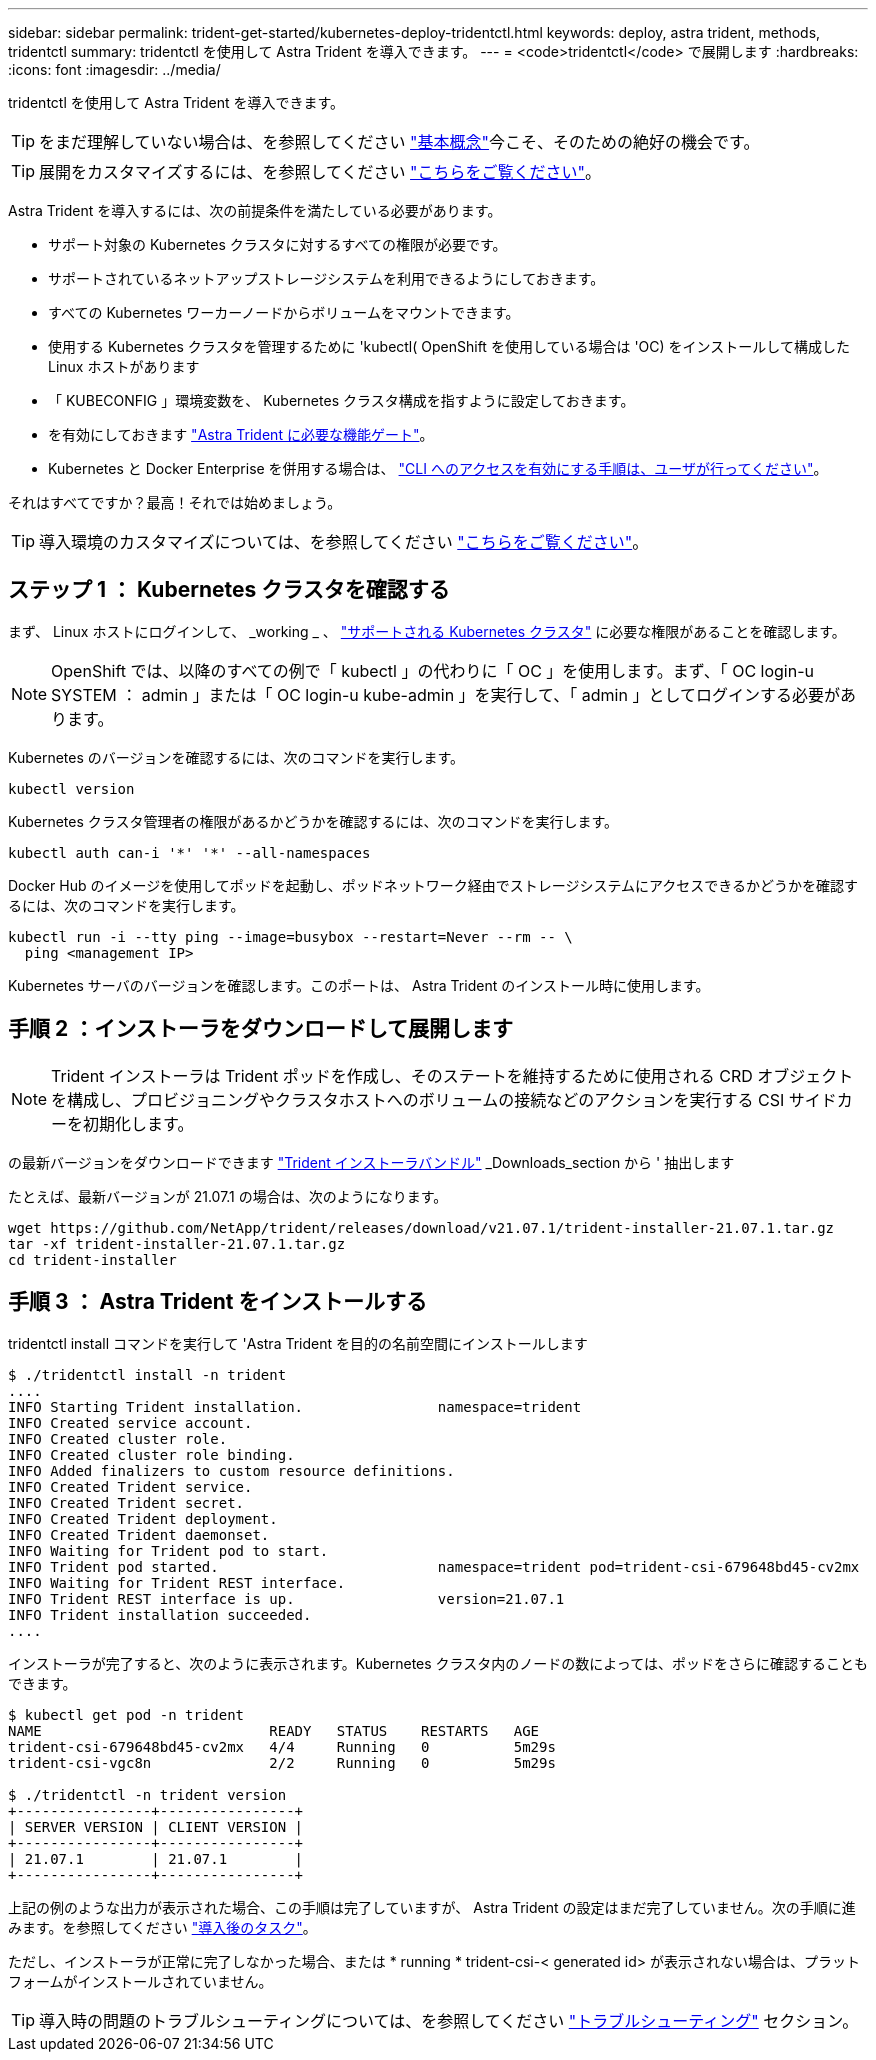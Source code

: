 ---
sidebar: sidebar 
permalink: trident-get-started/kubernetes-deploy-tridentctl.html 
keywords: deploy, astra trident, methods, tridentctl 
summary: tridentctl を使用して Astra Trident を導入できます。 
---
= <code>tridentctl</code> で展開します
:hardbreaks:
:icons: font
:imagesdir: ../media/


tridentctl を使用して Astra Trident を導入できます。


TIP: をまだ理解していない場合は、を参照してください link:../trident-concepts/intro.html["基本概念"^]今こそ、そのための絶好の機会です。


TIP: 展開をカスタマイズするには、を参照してください link:kubernetes-customize-deploy-tridentctl.html["こちらをご覧ください"^]。

Astra Trident を導入するには、次の前提条件を満たしている必要があります。

* サポート対象の Kubernetes クラスタに対するすべての権限が必要です。
* サポートされているネットアップストレージシステムを利用できるようにしておきます。
* すべての Kubernetes ワーカーノードからボリュームをマウントできます。
* 使用する Kubernetes クラスタを管理するために 'kubectl( OpenShift を使用している場合は 'OC) をインストールして構成した Linux ホストがあります
* 「 KUBECONFIG 」環境変数を、 Kubernetes クラスタ構成を指すように設定しておきます。
* を有効にしておきます link:requirements.html["Astra Trident に必要な機能ゲート"^]。
* Kubernetes と Docker Enterprise を併用する場合は、 https://docs.docker.com/ee/ucp/user-access/cli/["CLI へのアクセスを有効にする手順は、ユーザが行ってください"^]。


それはすべてですか？最高！それでは始めましょう。


TIP: 導入環境のカスタマイズについては、を参照してください link:kubernetes-customize-deploy-tridentctl.html["こちらをご覧ください"^]。



== ステップ 1 ： Kubernetes クラスタを確認する

まず、 Linux ホストにログインして、 _working _ 、 link:requirements.html["サポートされる Kubernetes クラスタ"^] に必要な権限があることを確認します。


NOTE: OpenShift では、以降のすべての例で「 kubectl 」の代わりに「 OC 」を使用します。まず、「 OC login-u SYSTEM ： admin 」または「 OC login-u kube-admin 」を実行して、「 admin 」としてログインする必要があります。

Kubernetes のバージョンを確認するには、次のコマンドを実行します。

[listing]
----
kubectl version
----
Kubernetes クラスタ管理者の権限があるかどうかを確認するには、次のコマンドを実行します。

[listing]
----
kubectl auth can-i '*' '*' --all-namespaces
----
Docker Hub のイメージを使用してポッドを起動し、ポッドネットワーク経由でストレージシステムにアクセスできるかどうかを確認するには、次のコマンドを実行します。

[listing]
----
kubectl run -i --tty ping --image=busybox --restart=Never --rm -- \
  ping <management IP>
----
Kubernetes サーバのバージョンを確認します。このポートは、 Astra Trident のインストール時に使用します。



== 手順 2 ：インストーラをダウンロードして展開します


NOTE: Trident インストーラは Trident ポッドを作成し、そのステートを維持するために使用される CRD オブジェクトを構成し、プロビジョニングやクラスタホストへのボリュームの接続などのアクションを実行する CSI サイドカーを初期化します。

の最新バージョンをダウンロードできます https://github.com/NetApp/trident/releases/latest["Trident インストーラバンドル"^] _Downloads_section から ' 抽出します

たとえば、最新バージョンが 21.07.1 の場合は、次のようになります。

[listing]
----
wget https://github.com/NetApp/trident/releases/download/v21.07.1/trident-installer-21.07.1.tar.gz
tar -xf trident-installer-21.07.1.tar.gz
cd trident-installer
----


== 手順 3 ： Astra Trident をインストールする

tridentctl install コマンドを実行して 'Astra Trident を目的の名前空間にインストールします

[listing]
----
$ ./tridentctl install -n trident
....
INFO Starting Trident installation.                namespace=trident
INFO Created service account.
INFO Created cluster role.
INFO Created cluster role binding.
INFO Added finalizers to custom resource definitions.
INFO Created Trident service.
INFO Created Trident secret.
INFO Created Trident deployment.
INFO Created Trident daemonset.
INFO Waiting for Trident pod to start.
INFO Trident pod started.                          namespace=trident pod=trident-csi-679648bd45-cv2mx
INFO Waiting for Trident REST interface.
INFO Trident REST interface is up.                 version=21.07.1
INFO Trident installation succeeded.
....
----
インストーラが完了すると、次のように表示されます。Kubernetes クラスタ内のノードの数によっては、ポッドをさらに確認することもできます。

[listing]
----
$ kubectl get pod -n trident
NAME                           READY   STATUS    RESTARTS   AGE
trident-csi-679648bd45-cv2mx   4/4     Running   0          5m29s
trident-csi-vgc8n              2/2     Running   0          5m29s

$ ./tridentctl -n trident version
+----------------+----------------+
| SERVER VERSION | CLIENT VERSION |
+----------------+----------------+
| 21.07.1        | 21.07.1        |
+----------------+----------------+
----
上記の例のような出力が表示された場合、この手順は完了していますが、 Astra Trident の設定はまだ完了していません。次の手順に進みます。を参照してください link:kubernetes-postdeployment.html["導入後のタスク"^]。

ただし、インストーラが正常に完了しなかった場合、または * running * trident-csi-< generated id> が表示されない場合は、プラットフォームがインストールされていません。


TIP: 導入時の問題のトラブルシューティングについては、を参照してください link:../troubleshooting.html["トラブルシューティング"^] セクション。
